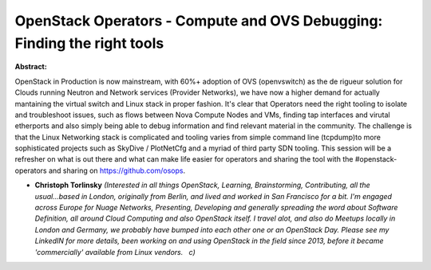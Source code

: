 OpenStack Operators - Compute and OVS Debugging: Finding the right tools
~~~~~~~~~~~~~~~~~~~~~~~~~~~~~~~~~~~~~~~~~~~~~~~~~~~~~~~~~~~~~~~~~~~~~~~~

**Abstract:**

OpenStack in Production is now mainstream, with 60%+ adoption of OVS (openvswitch) as the de rigueur solution for Clouds running Neutron and Network services (Provider Networks), we have now a higher demand for actually mantaining the virtual switch and Linux stack in proper fashion. It's clear that Operators need the right tooling to isolate and troubleshoot issues, such as flows between Nova Compute Nodes and VMs, finding tap interfaces and virutal etherports and also simply being able to debug information and find relevant material in the community. The challenge is that the Linux Networking stack is complicated and tooling varies from simple command line (tcpdump)to more sophisticated projects such as SkyDive / PlotNetCfg and a myriad of third party SDN tooling. This session will be a refresher on what is out there and what can make life easier for operators and sharing the tool with the #openstack-operators and sharing on https://github.com/osops. 


* **Christoph Torlinsky** *(Interested in all things OpenStack, Learning, Brainstorming, Contributing, all the usual...based in London, originally from Berlin, and lived and worked in San Francisco for a bit. I'm engaged across Europe for Nuage Networks, Presenting, Developing and generally spreading the word about Software Definition, all around Cloud Computing and also OpenStack itself. I travel alot, and also do Meetups locally in London and Germany, we probably have bumped into each other one or an OpenStack Day. Please see my LinkedIN for more details, been working on and using OpenStack in the field since 2013, before it became 'commercially' available from Linux vendors.   c)*
